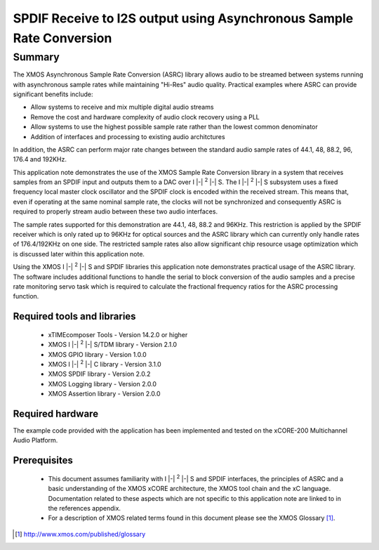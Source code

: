 SPDIF Receive to I2S output using Asynchronous Sample Rate Conversion
=====================================================================

.. |i2s| replace:: I |-| :sup:`2` |-| S
.. |i2c| replace:: I |-| :sup:`2` |-| C

.. appnote:: AN00231

.. version:: 1.0.0

Summary
-------

The XMOS Asynchronous Sample Rate Conversion (ASRC) library allows audio to be streamed between systems running with asynchronous sample rates while maintaining "Hi-Res" audio quality. Practical examples where ASRC can provide significant benefits include:

- Allow systems to receive and mix multiple digital audio streams
- Remove the cost and hardware complexity of audio clock recovery using a PLL
- Allow systems to use the highest possible sample rate rather than the lowest common denominator
- Addition of interfaces and processing to existing audio architctures

In addition, the ASRC can perform major rate changes between the standard audio sample rates of 44.1, 48, 88.2, 96, 176.4 and 192KHz. 

This application note demonstrates the use of the XMOS Sample Rate Conversion library in a system that receives samples from an SPDIF input and outputs them to a DAC over |i2s|. The |i2s| subsystem uses a fixed frequency local master clock oscillator and the SPDIF clock is encoded within the received stream. This means that, even if operating at the same nominal sample rate, the clocks will not be synchronized and consequently ASRC is required to properly stream audio between these two audio interfaces. 

The sample rates supported for this demonstration are 44.1, 48, 88.2 and 96KHz. This restriction is applied by the SPDIF receiver which is only rated up to 96KHz for optical sources and the ASRC library which can currently only handle rates of 176.4/192KHz on one side. The restricted sample rates also allow significant chip resource usage optimization which is discussed later within this application note.

Using the XMOS |i2s| and SPDIF libraries this application note demonstrates practical usage of the ASRC library. The software includes additional functions to handle the serial to block conversion of the audio samples and a precise rate monitoring servo task which is required to calculate the fractional frequency ratios for the ASRC processing function.

Required tools and libraries
............................

 * xTIMEcomposer Tools - Version 14.2.0 or higher
 * XMOS |i2s|/TDM library - Version 2.1.0
 * XMOS GPIO library - Version 1.0.0
 * XMOS |i2c| library - Version 3.1.0
 * XMOS SPDIF library - Version 2.0.2
 * XMOS Logging library - Version 2.0.0
 * XMOS Assertion library - Version 2.0.0


Required hardware
.................

The example code provided with the application has been implemented and tested on the xCORE-200 Multichannel Audio Platform.

Prerequisites
..............

 * This document assumes familiarity with |i2s| and SPDIF interfaces, the principles of ASRC and a basic understanding of the XMOS xCORE architecture, the XMOS tool chain and the xC language. Documentation related to these aspects which are not specific to this application note are linked to in the references appendix.

 * For a description of XMOS related terms found in this document please see the XMOS Glossary [#]_.

.. [#] http://www.xmos.com/published/glossary
